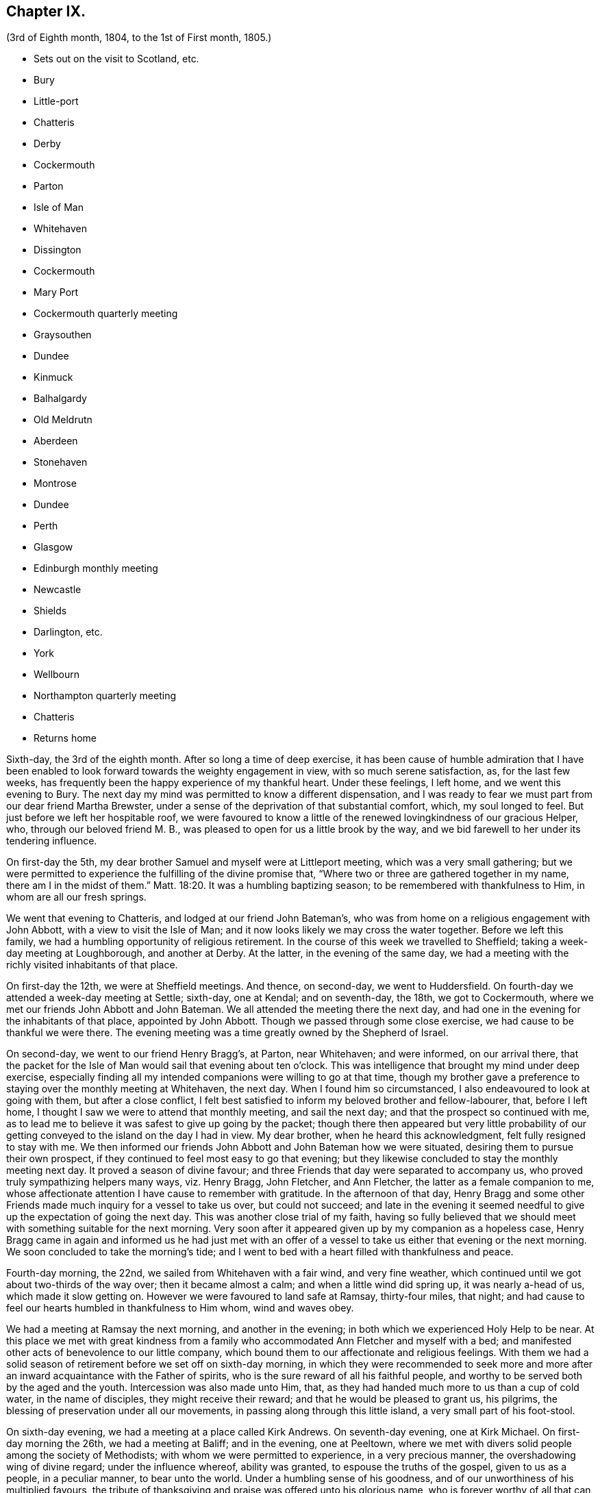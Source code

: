 == Chapter IX.

[.chapter-subtitle--blurb]
(3rd of Eighth month, 1804, to the 1st of First month, 1805.)

[.chapter-synopsis]
* Sets out on the visit to Scotland, etc.
* Bury
* Little-port
* Chatteris
* Derby
* Cockermouth
* Parton
* Isle of Man
* Whitehaven
* Dissington
* Cockermouth
* Mary Port
* Cockermouth quarterly meeting
* Graysouthen
* Dundee
* Kinmuck
* Balhalgardy
* Old Meldrutn
* Aberdeen
* Stonehaven
* Montrose
* Dundee
* Perth
* Glasgow
* Edinburgh monthly meeting
* Newcastle
* Shields
* Darlington, etc.
* York
* Wellbourn
* Northampton quarterly meeting
* Chatteris
* Returns home

Sixth-day, the 3rd of the eighth month.
After so long a time of deep exercise,
it has been cause of humble admiration that I have been enabled
to look forward towards the weighty engagement in view,
with so much serene satisfaction, as, for the last few weeks,
has frequently been the happy experience of my thankful heart.
Under these feelings, I left home, and we went this evening to Bury.
The next day my mind was permitted to know a different dispensation,
and I was ready to fear we must part from our dear friend Martha Brewster,
under a sense of the deprivation of that substantial comfort, which,
my soul longed to feel.
But just before we left her hospitable roof,
we were favoured to know a little of the renewed lovingkindness of our gracious Helper,
who, through our beloved friend M. B.,
was pleased to open for us a little brook by the way,
and we bid farewell to her under its tendering influence.

On first-day the 5th, my dear brother Samuel and myself were at Littleport meeting,
which was a very small gathering;
but we were permitted to experience the fulfilling of the divine promise that,
"`Where two or three are gathered together in my name, there am I in the midst of them.`"
Matt. 18:20.
It was a humbling baptizing season;
to be remembered with thankfulness to Him, in whom are all our fresh springs.

We went that evening to Chatteris, and lodged at our friend John Bateman`'s,
who was from home on a religious engagement with John Abbott,
with a view to visit the Isle of Man;
and it now looks likely we may cross the water together.
Before we left this family, we had a humbling opportunity of religious retirement.
In the course of this week we travelled to Sheffield;
taking a week-day meeting at Loughborough, and another at Derby.
At the latter, in the evening of the same day,
we had a meeting with the richly visited inhabitants of that place.

On first-day the 12th, we were at Sheffield meetings.
And thence, on second-day, we went to Huddersfield.
On fourth-day we attended a week-day meeting at Settle; sixth-day, one at Kendal;
and on seventh-day, the 18th, we got to Cockermouth,
where we met our friends John Abbott and John Bateman.
We all attended the meeting there the next day,
and had one in the evening for the inhabitants of that place, appointed by John Abbott.
Though we passed through some close exercise, we had cause to be thankful we were there.
The evening meeting was a time greatly owned by the Shepherd of Israel.

On second-day, we went to our friend Henry Bragg`'s, at Parton, near Whitehaven;
and were informed, on our arrival there,
that the packet for the Isle of Man would sail that evening about ten o`'clock.
This was intelligence that brought my mind under deep exercise,
especially finding all my intended companions were willing to go at that time,
though my brother gave a preference to staying over the monthly meeting at Whitehaven,
the next day.
When I found him so circumstanced, I also endeavoured to look at going with them,
but after a close conflict,
I felt best satisfied to inform my beloved brother and fellow-labourer, that,
before I left home, I thought I saw we were to attend that monthly meeting,
and sail the next day; and that the prospect so continued with me,
as to lead me to believe it was safest to give up going by the packet;
though there then appeared but very little probability of
our getting conveyed to the island on the day I had in view.
My dear brother, when he heard this acknowledgment, felt fully resigned to stay with me.
We then informed our friends John Abbott and John Bateman how we were situated,
desiring them to pursue their own prospect,
if they continued to feel most easy to go that evening;
but they likewise concluded to stay the monthly meeting next day.
It proved a season of divine favour;
and three Friends that day were separated to accompany us,
who proved truly sympathizing helpers many ways, viz. Henry Bragg, John Fletcher,
and Ann Fletcher, the latter as a female companion to me,
whose affectionate attention I have cause to remember with gratitude.
In the afternoon of that day,
Henry Bragg and some other Friends made much inquiry for a vessel to take us over,
but could not succeed;
and late in the evening it seemed needful to give
up the expectation of going the next day.
This was another close trial of my faith,
having so fully believed that we should meet with something suitable for the next morning.
Very soon after it appeared given up by my companion as a hopeless case,
Henry Bragg came in again and informed us he had just met with an offer
of a vessel to take us either that evening or the next morning.
We soon concluded to take the morning`'s tide;
and I went to bed with a heart filled with thankfulness and peace.

Fourth-day morning, the 22nd, we sailed from Whitehaven with a fair wind,
and very fine weather, which continued until we got about two-thirds of the way over;
then it became almost a calm; and when a little wind did spring up,
it was nearly a-head of us, which made it slow getting on.
However we were favoured to land safe at Ramsay, thirty-four miles, that night;
and had cause to feel our hearts humbled in thankfulness to Him whom,
wind and waves obey.

We had a meeting at Ramsay the next morning, and another in the evening;
in both which we experienced Holy Help to be near.
At this place we met with great kindness from a family
who accommodated Ann Fletcher and myself with a bed;
and manifested other acts of benevolence to our little company,
which bound them to our affectionate and religious feelings.
With them we had a solid season of retirement before we set off on sixth-day morning,
in which they were recommended to seek more and more
after an inward acquaintance with the Father of spirits,
who is the sure reward of all his faithful people,
and worthy to be served both by the aged and the youth.
Intercession was also made unto Him, that,
as they had handed much more to us than a cup of cold water, in the name of disciples,
they might receive their reward; and that he would be pleased to grant us, his pilgrims,
the blessing of preservation under all our movements,
in passing along through this little island, a very small part of his foot-stool.

On sixth-day evening, we had a meeting at a place called Kirk Andrews.
On seventh-day evening, one at Kirk Michael.
On first-day morning the 26th, we had a meeting at Baliff; and in the evening,
one at Peeltown, where we met with divers solid people among the society of Methodists;
with whom we were permitted to experience, in a very precious manner,
the overshadowing wing of divine regard; under the influence whereof,
ability was granted, to espouse the truths of the gospel, given to us as a people,
in a peculiar manner, to bear unto the world.
Under a humbling sense of his goodness,
and of our unworthiness of his multiplied favours,
the tribute of thanksgiving and praise was offered unto his glorious name,
who is forever worthy of all that can be ascribed unto him.
After meeting we sat a while with one family of the aforesaid people;
where we were again permitted to know,
that our Holy Helper is confined neither to time nor place;
but is condescending to deal out his bread to the hungry,
when and where a due preparation is made to receive his bounty.

On second-day morning,
I arose under an awful apprehension that it would be right for at least a part
of our company to go again into the family we had visited the preceding evening,
and into some others among that people, before we left the place.
After breakfast I mentioned this to my companions collectively;
and I had the satisfaction of finding my beloved
brother had received somewhat of a similar impression.
After solid deliberation, part of our band concluded to accompany us,
while Henry Bragg and John Fletcher went to a place a few miles distant,
in order to provide a meeting for the evening.

We went first to the family we had been with the evening before,
where we again met a very cordial reception.
We had also the company of their parents, who resided at the next house;
and of a solid young man, their preacher.
With them altogether, we were favoured to have a truly solemn and profitable opportunity;
at the close of which, apprehending we were with some of the heads of their tribe,
my brother felt it safest to remark to them a custom we had observed in many places,
and particularly on this island, which was of those in their society,
when they attended our meetings, kneeling down on their entrance into the room.
He pointed out the difference we felt towards different individuals under this ceremony;
some we had cause to believe felt an awful sense of the object of our meeting together;
but with respect to some others, their manner was so irreverent,
as to cause us to feel deep lamentation on their account; and in some meetings,
we had believed it right at the close of them,
to give a caution against complying with such an outward form,
while the attention of the mind was far from the great object of adoration and worship.
Under a feeling of near regard, we parted with them all, except the young man,
who kindly conducted us to the other families which we visited:
wherein also we experienced the gathering arm of Israel`'s Shepherd.
The more we saw of this young man, the more we felt bound to him in gospel love,
in a sense whereof we bade him farewell.

That evening we had a meeting at Malinaclig.
On third-day evening one at Darby, with some solid people,
but among them we apprehended there was a great diversity of states.
It proved, however,
a season wherein divine mercy appeared to be near to do the people good.
Even some such as had been too much in danger of resting satisfied with former
experience of the great Master`'s gracious visitation to their souls,
without endeavouring to maintain the watch against a situation,
comparable with that of those who thought themselves rich and increased in goods.

As there was not a place of public entertainment in this village,
we were here for several hours taken in by a man and his wife, John and Eleanor Ellison,
who appeared to be of truly religious minds.
With this family, after a meeting held in the place, we parted,
under evident marks of affectionate esteem; and had a beautiful moonlight ride,
several of us in an open cart; but tranquillity covering our minds,
though it was past midnight before we arrived at our proposed lodging place,
we enjoyed our situation.
On fourth-day, we had a meeting at Castletown in the morning,
and one in the evening at Ballamodda; fifth-day, at Ballanorrass; sixth-day,
at Ballasalla; and on seventh-day evening, the 1st of ninth month,
we had our last meeting on this island, expecting to sail that night for Whitehaven.

This meeting was held in a large assembly room at Douglas,
and for some time after we met,
it was the most unsettled opportunity we had known since our landing on the isle.
Indeed, it was so much so, as to plunge my mind into deep discouragement,
considering that we could not have another meeting with the inhabitants of that place,
without missing our conveyance by the packet.
I think it was a season of as close exercise as I ever remember to have experienced.
John Bateman and my dear brother, had each a little matter to offer to the people,
I thought very pertinent to the situation of divers amongst them, whose states,
as to religious sensibility, I believe, were very different;
some of them appearing awfully aware of the intention of our gathering together.
However,
so little place did the foregoing testimonies appear to have with those of another description,
that soon after my brother had taken his seat again,
I was ready to apprehend it might be best to close the meeting,
but my companions did not feel at liberty to do so.
After endeavouring to bear my burden the appointed time,
I at length believed it would be safest for me to at least get upon my feet,
which I did in much fear and trembling; but with an earnest desire,
to be rightly directed by Him, who only knows the food convenient for his people.
Probably the novelty of a female`'s appearance in such a manner,
might have place with some of them, so that in a short time they became much quieter,
and more attentive; and I was enabled to minister to many different conditions present,
to the relief of my own mind.
After this, some further communications were offered by my fellow-labourers;
and the meeting ended in solemn supplication to our universal Parent,
for a blessing on the present opportunity:
and in humble acknowledgements for his gracious assistance unto us,
mercifully vouchsafed at that time,
as also on many similar occasions in our passing along,
among the little handful of his people situated on that small spot of ground.
We took an affectionate leave of many after meeting; and on our way to the inn,
called at a house where we had that afternoon taken tea,
with a very valuable young woman and her aged father;
with whom we now had a solid and truly memorable season of religions retirement.

When we reached the inn,
we were immediately told the captain had been there to inform us he was ready to sail.
We were therefore obliged to leave the house without sitting down,
or partaking of any refreshment for the body;
but our minds being richly replenished with a portion of peace,
and feeling a full clearance of that part of our mission,
it was of but very little consequence to us.

We went on board about ten o`'clock, and after a good sail, with a fair wind,
were favoured to land in safety at Whitehaven, at nine o`'clock on first-day morning.
After breakfast, my brother and myself went to our friend H. Bragg`'s, at Parton,
to get a few hours rest.
In the afternoon we assembled with our friends at Whitehaven.
That day, before we parted with our friend John Abbott,
he informed us of a prospect he had,
of a meeting with the inhabitants of a village between Whitehaven and Cockermouth,
querying if we had had any view towards the same place.
As it had attracted my attention,
so much as to lead me to apprehend we should not be likely
entirely to leave those parts without a similar engagement,
it seemed, we thought, very desirable to unite with him and John Bateman;
though I felt so fatigued and in want of rest,
after our close travelling and exercise on the island,
as rather reluctantly to submit to joining them in the appointment of a meeting there,
Dissington, on second-day evening; which appeared the most suitable time for them.
It proved to me a particularly exercising meeting,
wherein I thought I had to labour in the gospel,
in as much weakness and mortification to the creaturely part,
as at any time since my leaving home.
Indeed I was almost ready to call in question the rectitude of our being there; but,
after we left the place, and returned to Parton,
I was permitted to feel a degree of the calming influence of divine love,
as a canopy to cover my mind, so as to raise reverent thankfulness to Him,
who is pleased to accept the feeble,
if but faithful endeavours of his humbly dedicated children.

On third-day we all attended the week-day meeting at Cockermouth,
where we met our three kind fellow-helpers, who had accompanied us across the water.
In the afternoon we had a precious parting opportunity together;
in which we had to acknowledge that the sustaining arm of
divine sufficiency had been with us in our going forth,
and mercifully supported throughout;
sweetly uniting our little band in gospel fellowship.
We had also to acknowledge that many circumstances respecting our union,
had been marvellous in our eyes,
and claimed the tribute of gratitude and praise to our Holy Director,
who remains to be unto his people, "`Wonderful, Counsellor,
the Mighty God;`" Isaiah 9:6, and who was condescending, at that time,
to bestow a portion of enriching peace; though we could truly, with abasedness of spirit,
adopt the language, "`We are unprofitable servants;`" Luke 17:10.

On fourth-day, John Abbott and John Bateman went to Kendal;
and my dear brother and myself to a meeting at Setmorthy.
In the afternoon, in our way to Broughton, we visited a very afflicted Friend,
I think the most pitiable object I ever beheld;
but we were comforted in believing his sufferings
would terminate with his existence here;
and we also were ready to believe that it would not be very long
ere the gracious call would be in mercy extended to his soul,
to leave the shackles of mortality, for an abode in durable happiness.

From fifth to seventh-day, we attended meeting at Broughton, Pardshaw, and Grey-Southen.
On first-day the 9th, we were at Maryport.
In the morning meeting there, I very soon felt my mind under exercise,
and divers states present were brought before me
with what I apprehended clear openings for communication;
but I had not been sensible of the full time being come for it, when another stepping in,
closed up the way, and we had no public labour there.

In the afternoon meeting we were permitted to experience a good degree of relief,
although I do not suppose we were endowed with as much strength, to warn some,
and encourage and sympathize with others, as we might have been,
had we met with no impediment in the foregoing meeting.
However, we had renewed cause, through all, to thank our gracious Helper,
and to confide in his all-sufficient power.

On second-day morning, after a season of divine favour,
in the Friend`'s family where we lodged, we left Maryport.
In the remaining part of this week we visited the meetings at Allanby.
Holm, Wigton, Bolton, Kirkbride, Coldbeck, and Mosedale.
On first-day the 16th, we were at Carlisle, in the morning;
and had a meeting in the evening at Scotby.
On second-day, we travelled over some very mountainous road to Aldston;
where we had a meeting the next day.
Fourth-day, we were at monthly meeting at Allondale;
and in the afternoon attended a select meeting there, held in a Friend`'s house,
to accommodate an ancient woman who was not able to get to the meetinghouse.
On fifth-day, we had a meeting at Derwent, and returned to Allondale.
Sixth-day evening we had a meeting at Cornwood.

In the course of the last two weeks, many have been our exercises.
In some of the meetings we have attended, within that time,
we have been favoured to feel, concerning a few individuals,
that the pure cause which we are engaged to espouse, is lovely in their view.
But, alas! by divers others it hath appeared to be professed only by tradition.
They hardly seemed sensible of the lamentation we were constrained at times,
to utter in their hearing; and in one meeting in particular,
we had cause to fear from the impressions we felt, that the enemy of all good,
had so far prevailed with his temptations,
that some were not clear of all unseemingly and immoral conduct.
May the God of all grace,
still be pleased so to plead with these his poor bewildered children, as,
by his powerful and delivering arm,
to preserve them eventually from the jaws of the devourer;
through a timely obedience to his gracious precepts and invitation: "`Wash you,
make you clean; put away the evil of your doings from before mine eyes; cease to do evil;
learn to do well.
Come now, and let us reason together, saith the Lord: though your sins be as scarlet,
they shall be as white as snow; though they be red like crimson,
they shall be as wool.`" Isaiah 1:16-18.
Even unto such as these, his subsequent promise is,
"`If ye be willing and obedient, ye shall eat the good of the land.`" Isaiah 1:19.

On first-day the 23rd, we were at Sykeside meeting in the morning;
and in the evening attended one at Solport; after which we returned to Sykeside.
On third-day we had a meeting at Moorhouse;
which concluded our visit to all the particular meetings
in the quarterly meeting of Cumberland and Northumberland.
This week the quarterly meeting was held at Cockermouth;
and after many days of considerable thoughtfulness on the subject,
it seemed best for us to attend that meeting before we proceeded for Scotland,
which we accordingly did on the 27th and 28th of ninth month.

On seventh-day morning, after a solid opportunity in J. and D. Ritton`'s family,
where we had been divers times entertained with much kindness and affectionate attention,
we left Cockermouth for Parton, and there,
in the agreeable society of our dear friends H. and M. Bragg, and their children,
we spent a quiet afternoon.
On first-day morning, we attended Whitehaven meeting,
which proved a season of relief and consolation to our minds,
not having felt fully clear of Friends there until now.
In the evening we had a very large meeting with the inhabitants of Workington,
and went after it, though late, to Grey-Southen, to our kind friend John Fletcher`'s.

Tenth month 1st, second-day.
This evening we had a meeting with the inhabitants of Brigham,
at the close of which we parted with several Friends who met us there,
to whom we had been nearly united in gospel fellowship;
expecting the next morning to leave those parts, and go directly for Scotland.

On third-day we were accompanied one stage on our way, by our dear friend John Fletcher.
On the road we were overtaken by H. Bragg, who intended to accompany us to Edinburgh.
We got that night to Carlisle; and on fourth-day morning,
after a little season of retirement,
we parted with our kind friend David Carrick and his family.

A few miles from Carlisle,
H+++.+++ Bragg proposed our calling to speak to a Friend`'s family by the road`'s side,
with which we complied; and were well satisfied in doing so.

This afternoon we entered into Scotland; and on fifth-day we reached Hawick,
where there are two families of Friends, who sit down together in one of their houses.
That evening we had a public meeting there;
and the next morning sat with the two families in that place separately,
in which we felt satisfaction; and under a feeling of gospel love, we parted with them,
except one Friend, who went with us to Edinburgh, where we arrived before dinner,
on seventh-day.

On first-day the 7th, we attended the meetings there.
In the morning sitting I was dipped into close exercise,
without any opening for communication, and the watch word which deeply impressed my mind,
appeared to be like the injunction given by our Great Master, to his immediate followers,
when they were about to enter upon his mission to the lost sheep of the house of Israel:
"`Be ye therefore wise as serpents, and harmless as doves.`" Matt. 10:16.
This was accompanied with an awful impression,
that to do our proper business, we must submit to visit from house to house,
amongst our friends in that place.
Before the afternoon meeting, I felt a necessity to unfold to my beloved brother,
how I was circumstanced, who, I found, had been in somewhat a similar situation,
but did not appear to be come at full clearness in his mind respecting it.
This I much desired he might be favoured to do,
before any such prospect was opened to our friends;
though I apprehended it might be right for us to commence our visit that evening,
and thought I saw with what family we should begin;
yet I could not feel satisfied to divulge it further, until his way was perfectly clear.
However, after I had informed him what I did,
I experienced a degree of relief from the weight of exercise which had rested with me,
previously to my speaking to him on the subject.
But it was otherwise with him, for he found the matter increase, and fix so much,
that at the close of the afternoon meeting, in a very desirable manner,
he informed friends of our prospect.

From some of them we received expressions of sympathy,
and encouragement to pursue what we had in view; and it was by them proposed,
as we should need some assistant to conduct us from one family to another,
that our friend Henry Bragg, who had kindly accompanied us many miles, should,
if he felt freedom so to do, aid us a little longer,
by continuing with us through the impending engagement.
To this he readily assented, and that evening we sat with two families.
Second, third and fourth-days, were employed in this way.
On fifth-day, we attended a monthly meeting at Edinburgh;
and in the evening had one sitting.
At the close of that day, we felt, at least, a present release from this place;
and had cause to testify that the Lord God Omnipotent, is worthy to be sought unto,
and trusted in, by his children and people.
And, oh! may we prove humble and grateful receivers.

On sixth-day and seventh-day, we travelled to Dundee,
accompanied by Alexander Cruikshank, our kind landlord at Edinburgh;
we had also the company of our friend Henry Bragg,
who did not yet appear prepared to bid farewell to us.
On first-day the 14th, we attended two meetings at Dundee,
and had two sittings in Friends`' families.
On fourth-day we got to Balhalgardy, to our friend John Cruikshank`'s,
under whose quiet roof I felt it a peculiar privilege to shelter that evening,
being very unwell with a close cold,
and much depressed in mind in the prospect of the remaining engagements in this land.

On fifth-day we rode five miles to Kinmuck,
in order to attend a monthly meeting there that day; but I was too ill to go to meeting,
or to keep out of bed much of the time Friends were sitting; yet,
obtaining a little relief in the afternoon, we went five miles further to Old Meldrum.

On sixth-day we had a meeting there;
and after a religious opportunity with a friend before dinner,
and an opportunity after it with the family where we lodged,
we essayed to leave that place; but I could not, with satisfactory clearness,
see our departure thence,
without visiting the rest of the little handful of professors under our name,
belonging to that meeting; with which my brother united.
We got through them that evening and the next day; and afterwards returned to Balhalgardy.
On first-day the 21st, we were at the meeting at Kinmuck,
which I think was in some good degree owned by the great Shepherd of Israel,
and ended to satisfaction.

As I continued to feel very unwell, after meeting we went back to Balhalgardy,
and rested there the remaining part of that day.
Indeed I was ready to suppose, I must tarry there many days,
before I should be well enough to move forward,
with what still remained to do thereabouts.
But I recovered so far, as to get to a public meeting appointed for us at Old Meldrum,
on second-day evening; and though it was very wet, without taking any fresh cold.
On third-day we had several sittings with the families
within the compass of Kinmuck meeting;
and the remaining part of them, we sat with before their meeting on fourth-day,
which we attended.
In the evening we had a public meeting at Inverary.
The latter proved a season of some encouragement to my mind,
feeling Holy help to be near,
which remains to be a rock of defence to the truly dependent in all their exercises.

After this meeting we went to Balhalgardy.
The next day we parted with our kind and much esteemed friends of that family,
with whom we had a solid season of retirement when about to separate,
which to us felt a comfortable close to our little services thereaway.
On sixth-day we had a meeting with Friends at Aberdeen,
where some of the few professing with us, appeared very much strangers to the pure truth.
It was an exercising meeting; but some ability was afforded to labour;
and in it we had peace.
We felt much sympathy with one individual,
in whose family we had a religious opportunities before we left the place,
in the afternoon.
That evening we visited, at Stonehaven,
the only remaining member of Ury meeting--a very ancient woman;
but it was comforting to our minds, to find, in her very lonely situation,
she was favoured, in her old age,
to retain a lively sense of the pure principle in
which she had for many years professed to believe.
This was now her comfort and support;
and we had a comfortable hope would be mercifully
vouchsafed to the end of her pilgrimage here;
and that at the close thereof she would obtain an admittance into the kingdom,
where sorrow and sighing are no more.

On first-day the 28th, we had a meeting with the inhabitants of Montrose,
which to me was a very trying one, believing but a small number,
in a large gathering of people, were heartily engaged for their own eternal interest.

On third-day the 30th,
we had an open and satisfactory meeting with some of the inhabitants of Dundee;
in a part of the town, where no meeting of our Society had of late time been held.

Eleventh month 1st, and fifth of the week, we attended a meeting at Perth,
with a small number in profession with us, amongst whom we had some exercising labour.
My mind was led much to fear for an individual in particular, who, I believed,
in days past, had known a beginning in the spiritual warfare;
but who appeared in considerable danger of cherishing
a propensity to be "`now made perfect by the flesh.`"
Gal. 3:3. This Friend coming to our inn,
I had an opportunity with him which proved relieving to my mind.
The word preached did not appear to have much entrance into the hearts of some;
but blessed be the name of Him, whom I desire to serve, not the fruits of our doings,
but the faithfulness of our hearts,
commends his dedicated servants to his divine acceptance.

On first-day the 4th, we attended two meetings with our friends at Glasgow,
besides sitting with them in their preparative meeting.
In the evening we had a solid opportunity in one of their families,
when divers others of them were present.
On second-day morning, the way did not appear clear to leave them,
neither could I see enough light upon visiting their separate families,
to admit of my proposing it to my dear brother;
but I soon found he had more fully received the word
of command to go amongst them in that way.
Having felt so much as to enable me cordially to unite with him, we, without delay,
entered into the work, that we had cause to believe was assigned us.
On fifth-day the 8th, we attended a second monthly meeting at Edinburgh,
where we were renewedly led into much exercise.
Both our minds were so closely arrested in our separate apartments this day,
as to lead us to suppose we should not be clear,
without attempting to dip a little further into their situation,
than we could do in their monthly meeting.
This we did in much fear,
and with an earnest desire to be preserved from hurting the pure cause,
if we were not permitted to promote it, or help our friends;
to all of whom we felt much love.
On third-day morning the 13th, my dear brother and myself left Edinburgh,
after a little season of retirement, in which we had the company of dear H. Bragg,
who had continued with us until this time,
and was particularly helpful to us in the late arduous engagement.

On sixth-day evening the 16th, we got to Newcastle, and the 17th, rested there;
which was the first day we had spent since we left home,
without either religious engagements, or travelling, or both.
On first-day the 18th, we attended two meetings there;
wherein some ability was afforded to sympathize with the rightly exercised in that place;
and to hand a word of encouragement unto such, to hold on in the line of manifested duty,
for the promotion of the blessed cause in themselves and others.
A caution was extended to some amongst them,
to guard against a disposition which might lead to procrastination,
in the very momentous concern of preparing for a future existence:
and some other states present were, I trust, ministered to in the love of the gospel.

On second-day we had a meeting at Benfieldside.
Third-day, after some religious opportunities at Newcastle,
whereto we returned the preceding evening, we went to Shields.
On fourth-day, we attended the week-day meeting;
and before we left the place in the afternoon,
had a solemn season of retirement in Henry Taylor`'s family,
whose daughter I had felt deeply for, she being in a very delicate situation;
and I was apprehensive, not likely to be again restored to stronger health.
My brother was led to address both her and her father in an affectionate, and I thought,
a very suitable manner,
after which I felt my mind strengthened to supplicate at the footstool of Divine mercy,
that whether it might be consistent with the will of Him, who does all things right,
to lengthen the thread of life to more advanced age,
or cut it short in the bloom of youth,
her way might be clear to the glorious abode of sanctified spirits.

The five following days we had meetings at Sunderland, Durham, Auckland, Staindrop,
and Cotherstone.
On third-day the 27th, we attended a monthly meeting at Staindrop;
and on fifth-day the 29th, were at the week-day meeting at Darlington,
which we sat throughout in suffering silence, except a short sentence,
delivered by my brother, at the close of the meeting.
After some deep wading, and heartfelt exercise,
we both apprehended the way to obtain a little relief,
pointed towards visiting the most active members in their separate families.
This engagement occupied sixth and seventh-days.
On first-day, the 2nd of twelfth month, we attended the meeting there,
which with three private religious opportunities that day,
opened the way for our liberation from thence on second-day;
and that evening we went to Stockton.
The next and two following days we were at meetings at Norton, Stockton, and Yarm.

In the course of this journey I have experienced many very trying,
and in some sort new exercises; and I think those which I have passed through,
in these parts, have sometimes been as deeply distressing as any I have ever yet known;
but so it must be, where the pure seed is in captivity in the hearts of the people;
and a favour it is to be found worthy to suffer with a crucified Lord.
However, some rightly exercised travellers, I believe, are preserved amongst them,
for whom I feel near sympathy; much desiring they may hold fast their confidence in Him,
whose arm of all-sufficient power is still able to
support his humbly depending little ones,
under all tribulations which they are permitted to pass through for his pure cause sake.
Such indeed may be comforted in the gracious promise,
that "`though a woman may forget her sucking child,
yet the Lord will not forget`" (Isaiah 49:15) those,
who are rightly concerned for Zion`'s prosperity.

On first-day the 9th, we were at Whitby; and on fourth-day the 12th,
after a meeting at Malton, we went to York.
Here we stayed two days with our relations and friends.
On seventh-day the 15th, accompanied by Henry Tuke, we went to Doncaster.
We stayed first-day there, and attended the meetings,
which by me were passed in silent exercise.
The next morning we parted with Henry Tuke, he returning home,
and we going towards Lincoln.
There, on fourth-day the 19th, we attended a quarterly meeting,
with a small number of Friends, to some solid satisfaction.
On fifth-day,
we called and spent two or three hours with our kind and valuable friend Alice Burtt,
at Welbourn; and before we parted,
we had renewed cause to acknowledge that the presence
of the Most High is not confined to time or place;
feeling, with her and her family, such a degree thereof, as, I trust,
will enable the visitors and visited to retain a lively remembrance one of another.

On seventh-day evening the 22nd, we got to Wellingborough.
On first-day we attended the meeting there.
In the afternoon we went to Northampton.
That evening we attended the quarterly meeting of ministers and elders there;
and the next day the quarterly meeting for worship and discipline.
This to me was a low time;
yet it did not appear right to withhold communicating a
little of my small stock of spiritual bread to others,
though not to much relief. But, in the afternoon, just before we left the place,
in a religious opportunity, in the family where we lodged,
several other Friends being also present,
I obtained an increase of that substantial food,
which enabled me to leave them in thankfulness and peace.

We returned to Wellingborough with our much-esteemed friends B. and T. Middleton.
On third-day we attended a week-day meeting at Finedon, and after it,
and a season of retirement in a family there, we went to Thrapston.
On fourth-day we reached Chatteris, where we spent a very pleasant evening,
with our late ancient companion on the Isle of Man, John Bateman; who, we thought,
appeared to be reaping a reward for his evening`'s sacrifice.

On seventh-day evening the 29th, we were favoured to get well home;
and had the satisfaction of meeting our relations and friends in usual health,
and from them a very cordial welcome to Needham again; which,
with the merciful preservation dispensed to us in our long travel,
calls for humble thankfulness to the Author of all our blessings.

On third-day the 1st of first month, 1805, we attended our monthly meeting at Woodbridge,
and returned our certificates; which as far as related to myself,
was under the humiliating sense of unfitness,
and incapacity for the great work in which I had believed myself required to engage,
for the promotion of the most dignified cause which can be espoused on earth.
Yet in retiring from the field of labour, and settling down at home, my mind, at times,
has been favoured to partake of a degree of peaceful tranquillity.
This is not at our own command; and therefore,
when it is graciously vouchsafed should be accepted with gratitude and praise,
as from the treasury of Him,
who is a rich rewarder of them that diligently seek and serve him,
with integrity and uprightness of heart.
